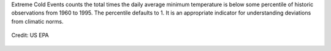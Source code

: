 Extreme Cold Events counts the total times the daily average minimum temperature is below some percentile of historic observations from 1960 to 1995. The percentile defaults to 1. It is an appropriate indicator for understanding deviations from climatic norms.

.. figure:: https://www.epa.gov/sites/production/files/styles/medium/public/2016-09/bell-graph_0.gif
    :align: center

    Credit: US EPA
